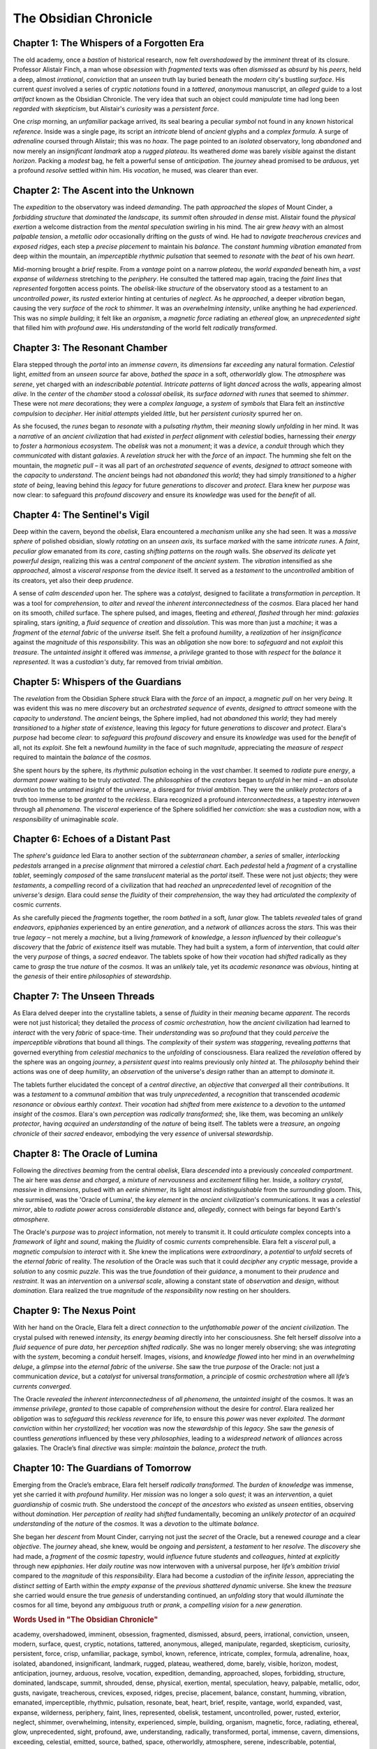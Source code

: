 
============================
The Obsidian Chronicle
============================

Chapter 1: The Whispers of a Forgotten Era
----------------------------------------------------------------

The old academy, once a *bastion* of historical research, now felt *overshadowed* by the *imminent* threat of its closure. Professor Alistair Finch, a man whose *obsession* with *fragmented* texts was often *dismissed* as *absurd* by his *peers*, held a deep, almost *irrational*, *conviction* that an *unseen* truth lay buried beneath the *modern* city's bustling *surface*. His current *quest* involved a series of *cryptic* *notations* found in a *tattered*, *anonymous* manuscript, an *alleged* guide to a lost *artifact* known as the Obsidian Chronicle. The very idea that such an object could *manipulate* time had long been *regarded* with *skepticism*, but Alistair's *curiosity* was a *persistent* *force*.

One *crisp* morning, an *unfamiliar* package arrived, its seal bearing a peculiar *symbol* not found in any *known* historical *reference*. Inside was a single page, its script an *intricate* blend of *ancient* glyphs and a *complex* *formula*. A surge of *adrenaline* coursed through Alistair; this was no *hoax*. The page pointed to an *isolated* observatory, long *abandoned* and now merely an *insignificant* *landmark* atop a *rugged* *plateau*. Its weathered *dome* was barely *visible* against the distant *horizon*. Packing a *modest* bag, he felt a powerful sense of *anticipation*. The *journey* ahead promised to be *arduous*, yet a profound *resolve* settled within him. His *vocation*, he mused, was clearer than ever.

Chapter 2: The Ascent into the Unknown
-----------------------------------------------------------

The *expedition* to the observatory was indeed *demanding*. The path *approached* the *slopes* of Mount Cinder, a *forbidding* *structure* that *dominated* the *landscape*, its *summit* often *shrouded* in *dense* mist. Alistair found the *physical* *exertion* a welcome distraction from the *mental* *speculation* swirling in his mind. The air grew *heavy* with an almost *palpable* *tension*, a *metallic* *odor* occasionally drifting on the *gusts* of wind. He had to *navigate* *treacherous* *crevices* and *exposed* *ridges*, each step a *precise* *placement* to maintain his *balance*. The *constant* *humming* *vibration* *emanated* from deep within the mountain, an *imperceptible* *rhythmic* *pulsation* that seemed to *resonate* with the *beat* of his own *heart*.

Mid-morning brought a *brief* respite. From a *vantage* point on a narrow *plateau*, the *world* *expanded* beneath him, a *vast* *expanse* of *wilderness* stretching to the *periphery*. He consulted the tattered map again, tracing the *faint* *lines* that *represented* forgotten access points. The *obelisk*-like *structure* of the observatory stood as a testament to an *uncontrolled* *power*, its *rusted* exterior hinting at centuries of *neglect*. As he *approached*, a deeper *vibration* began, causing the very *surface* of the *rock* to *shimmer*. It was an *overwhelming* *intensity*, unlike anything he had *experienced*. This was no *simple* *building*; it felt like an *organism*, a *magnetic* *force* radiating an *ethereal* glow, an *unprecedented* *sight* that filled him with *profound* *awe*. His *understanding* of the world felt *radically* *transformed*.

Chapter 3: The Resonant Chamber
-----------------------------------------------------

Elara stepped through the *portal* into an *immense* *cavern*, its *dimensions* far *exceeding* any natural formation. *Celestial* light, *emitted* from an *unseen* *source* far above, *bathed* the *space* in a soft, *otherworldly* glow. The *atmosphere* was *serene*, yet charged with an *indescribable* *potential*. *Intricate* *patterns* of light *danced* across the *walls*, appearing almost *alive*. In the *center* of the *chamber* stood a *colossal* *obelisk*, its *surface* *adorned* with *runes* that seemed to *shimmer*. These were not *mere* decorations; they were a *complex* *language*, a *system* of *symbols* that Elara felt an *instinctive* *compulsion* to *decipher*. Her *initial* *attempts* yielded *little*, but her *persistent* *curiosity* spurred her on.

As she focused, the *runes* began to *resonate* with a *pulsating* *rhythm*, their *meaning* slowly *unfolding* in her mind. It was a *narrative* of an *ancient* *civilization* that had *existed* in *perfect* *alignment* with *celestial* bodies, harnessing their *energy* to *foster* a *harmonious* *ecosystem*. The *obelisk* was not a *monument*; it was a *device*, a *conduit* through which they *communicated* with distant *galaxies*. A *revelation* *struck* her with the *force* of an *impact*. The humming she felt on the mountain, the *magnetic* *pull* – it was all part of an *orchestrated* *sequence* of *events*, *designed* to *attract* someone with the *capacity* to *understand*. The *ancient* beings had not *abandoned* this *world*; they had simply *transitioned* to a *higher* *state* of *being*, leaving behind this *legacy* for future *generations* to *discover* and *protect*. Elara knew her *purpose* was now clear: to safeguard this *profound* *discovery* and ensure its *knowledge* was used for the *benefit* of all.

Chapter 4: The Sentinel's Vigil
-----------------------------------------------------

Deep within the cavern, beyond the *obelisk*, Elara encountered a *mechanism* unlike any she had seen. It was a *massive* *sphere* of polished obsidian, slowly *rotating* on an *unseen* *axis*, its surface *marked* with the same *intricate* *runes*. A *faint*, *peculiar* *glow* emanated from its *core*, casting *shifting* *patterns* on the *rough* walls. She *observed* its *delicate* yet *powerful* *design*, realizing this was a *central* *component* of the *ancient* *system*. The *vibration* intensified as she *approached*, almost a *visceral* *response* from the *device* itself. It served as a *testament* to the *uncontrolled* ambition of its creators, yet also their deep *prudence*.

A sense of *calm* *descended* upon her. The sphere was a *catalyst*, designed to facilitate a *transformation* in *perception*. It was a tool for *comprehension*, to *alter* and *reveal* the *inherent* *interconnectedness* of the *cosmos*. Elara placed her hand on its smooth, *chilled* surface. The sphere pulsed, and images, fleeting and *ethereal*, *flashed* through her mind: *galaxies* spiraling, stars *igniting*, a *fluid* *sequence* of *creation* and *dissolution*. This was more than just a *machine*; it was a *fragment* of the *eternal* *fabric* of the *universe* itself. She felt a profound *humility*, a *realization* of her *insignificance* against the *magnitude* of this *responsibility*. This was an *obligation* she now bore: to *safeguard* and not *exploit* this *treasure*. The *untainted* *insight* it offered was *immense*, a *privilege* granted to those with *respect* for the *balance* it *represented*. It was a *custodian's* duty, far removed from trivial *ambition*.

Chapter 5: Whispers of the Guardians
---------------------------------------------------------

The *revelation* from the Obsidian Sphere *struck* Elara with the *force* of an *impact*, a *magnetic* *pull* on her very *being*. It was evident this was no mere *discovery* but an *orchestrated* *sequence* of *events*, *designed* to *attract* someone with the *capacity* to *understand*. The *ancient* beings, the Sphere implied, had not *abandoned* this *world*; they had merely *transitioned* to a *higher* *state* of *existence*, leaving this *legacy* for future *generations* to *discover* and *protect*. Elara's *purpose* had become *clear*: to *safeguard* this *profound* *discovery* and ensure its *knowledge* was used for the *benefit* of all, not its *exploit*. She felt a newfound *humility* in the face of such *magnitude*, appreciating the *measure* of *respect* required to maintain the *balance* of the *cosmos*.

She spent hours by the sphere, its *rhythmic* *pulsation* echoing in the *vast* chamber. It seemed to *radiate* pure *energy*, a *dormant* *power* waiting to be truly *activated*. The *philosophies* of the *creators* began to *unfold* in her mind – an *absolute* *devotion* to the *untamed* *insight* of the *universe*, a disregard for *trivial* *ambition*. They were the *unlikely* *protectors* of a truth too immense to be *granted* to the *reckless*. Elara recognized a profound *interconnectedness*, a tapestry *interwoven* through all *phenomena*. The *visceral* experience of the Sphere solidified her *conviction*: she was a *custodian* now, with a *responsibility* of unimaginable *scale*.

Chapter 6: Echoes of a Distant Past
---------------------------------------------------------

The *sphere*'s *guidance* led Elara to another section of the *subterranean* *chamber*, a *series* of smaller, *interlocking* *pedestals* arranged in a *precise* *alignment* that mirrored a *celestial* *chart*. Each *pedestal* held a *fragment* of a crystalline *tablet*, seemingly *composed* of the same *translucent* material as the *portal* itself. These were not just *objects*; they were *testaments*, a *compelling* record of a civilization that had *reached* an *unprecedented* level of *recognition* of the *universe's* *design*. Elara could *sense* the *fluidity* of their *comprehension*, the way they had *articulated* the *complexity* of cosmic *currents*.

As she carefully pieced the *fragments* together, the room *bathed* in a soft, *lunar* glow. The tablets *revealed* tales of grand *endeavors*, *epiphanies* experienced by an entire *generation*, and a *network* of *alliances* across the *stars*. This was their true *legacy* – not merely a *machine*, but a living *framework* of *knowledge*, a *lesson* *influenced* by their *colleague*'s *discovery* that the *fabric* of *existence* itself was mutable. They had built a system, a form of *intervention*, that could *alter* the very *purpose* of things, a *sacred* endeavor. The tablets spoke of how their *vocation* had *shifted* radically as they came to *grasp* the true *nature* of the *cosmos*. It was an *unlikely* tale, yet its *academic* *resonance* was *obvious*, hinting at the *genesis* of their entire *philosophies* of *stewardship*.

Chapter 7: The Unseen Threads
---------------------------------------------------

As Elara delved deeper into the crystalline tablets, a sense of *fluidity* in their *meaning* became *apparent*. The records were not just historical; they detailed the *process* of *cosmic* *orchestration*, how the *ancient* civilization had learned to *interact* with the very *fabric* of space-time. Their *understanding* was so *profound* that they could *perceive* the *imperceptible* *vibrations* that bound all things. The *complexity* of their *system* was *staggering*, revealing *patterns* that governed everything from *celestial* *mechanics* to the *unfolding* of consciousness. Elara realized the *revelation* offered by the sphere was an ongoing *journey*, a *persistent* *quest* into realms previously only *hinted* at. The *philosophy* behind their actions was one of deep *humility*, an *observation* of the universe's *design* rather than an attempt to *dominate* it.

The tablets further elucidated the concept of a *central* *directive*, an *objective* that *converged* all their *contributions*. It was a *testament* to a *communal* *ambition* that was truly *unprecedented*, a *recognition* that transcended *academic* *resonance* or *obvious* earthly *context*. Their *vocation* had *shifted* from mere *existence* to a *devotion* to the *untamed* *insight* of the *cosmos*. Elara's own *perception* was *radically* *transformed*; she, like them, was becoming an *unlikely* *protector*, having *acquired* an *understanding* of the *nature* of being itself. The tablets were a *treasure*, an *ongoing* *chronicle* of their *sacred* endeavor, embodying the very *essence* of universal *stewardship*.

Chapter 8: The Oracle of Lumina
-----------------------------------------------------

Following the *directives* *beaming* from the central *obelisk*, Elara *descended* into a previously *concealed* *compartment*. The air here was *dense* and *charged*, a *mixture* of *nervousness* and *excitement* filling her. Inside, a *solitary* *crystal*, *massive* in *dimensions*, pulsed with an *eerie* *shimmer*, its light almost *indistinguishable* from the *surrounding* gloom. This, she surmised, was the 'Oracle of Lumina', the *key* *element* in the *ancient* *civilization*'s communications. It was a *celestial* *mirror*, able to *radiate* *power* across *considerable* *distance* and, *allegedly*, connect with beings far beyond Earth's *atmosphere*.

The Oracle's *purpose* was to *project* information, not merely to transmit it. It could *articulate* complex concepts into a *framework* of *light* and *sound*, making the *fluidity* of cosmic *currents* comprehensible. Elara felt a *visceral* pull, a *magnetic* *compulsion* to *interact* with it. She knew the implications were *extraordinary*, a *potential* to *unfold* secrets of the *eternal* *fabric* of reality. The *resolution* of the Oracle was such that it could *decipher* any *cryptic* message, provide a *solution* to any cosmic *puzzle*. This was the true *foundation* of their *guidance*, a monument to their *prudence* and *restraint*. It was an *intervention* on a *universal* *scale*, allowing a constant state of *observation* and *design*, without *domination*. Elara realized the true *magnitude* of the *responsibility* now resting on her shoulders.

Chapter 9: The Nexus Point
------------------------------------------------

With her hand on the Oracle, Elara felt a direct *connection* to the *unfathomable* *power* of the *ancient* *civilization*. The crystal pulsed with renewed *intensity*, its *energy* *beaming* directly into her consciousness. She felt herself *dissolve* into a *fluid* *sequence* of pure *data*, her *perception* *shifted* *radically*. She was no longer merely observing; she was *integrating* with the *system*, becoming a *conduit* herself. Images, *visions*, and *knowledge* *flowed* into her mind in an *overwhelming* *deluge*, a *glimpse* into the *eternal* *fabric* of the *universe*. She saw the true *purpose* of the Oracle: not just a communication *device*, but a *catalyst* for universal *transformation*, a *principle* of cosmic *orchestration* where all *life’s* *currents* *converged*.

The Oracle *revealed* the *inherent* *interconnectedness* of *all* *phenomena*, the *untainted* *insight* of the cosmos. It was an *immense* *privilege*, *granted* to those capable of *comprehension* without the desire for *control*. Elara realized her *obligation* was to *safeguard* this *reckless* *reverence* for life, to ensure this *power* was never *exploited*. The *dormant* *conviction* within her *crystallized*; her *vocation* was now the *stewardship* of this *legacy*. She saw the *genesis* of countless *generations* influenced by these very *philosophies*, leading to a *widespread* *network* of *alliances* across galaxies. The Oracle’s final *directive* was simple: *maintain* the *balance*, *protect* the *truth*.

Chapter 10: The Guardians of Tomorrow
----------------------------------------------------------

Emerging from the Oracle’s embrace, Elara felt herself *radically* *transformed*. The *burden* of *knowledge* was immense, yet she carried it with *profound* *humility*. Her *mission* was no longer a solo *quest*; it was an *intervention*, a quiet *guardianship* of cosmic *truth*. She understood the *concept* of the *ancestors* who *existed* as *unseen* entities, observing without *domination*. Her *perception* of *reality* had *shifted* fundamentally, becoming an *unlikely* *protector* of an *acquired* *understanding* of the *nature* of the *cosmos*. It was a *devotion* to the ultimate *balance*.

She began her *descent* from Mount Cinder, carrying not just the *secret* of the Oracle, but a renewed *courage* and a clear *objective*. The *journey* ahead, she knew, would be *ongoing* and *persistent*, a *testament* to her *resolve*. The *discovery* she had made, a *fragment* of the *cosmic* *tapestry*, would *influence* future *students* and *colleagues*, *hinted* at *explicitly* through new *epiphanies*. Her *daily* *routine* was now interwoven with a universal purpose, her *life’s* *ambition* *trivial* compared to the *magnitude* of this *responsibility*. Elara had become a *custodian* of the *infinite* *lesson*, appreciating the *distinct* *setting* of Earth within the *empty* *expanse* of the *previous* *shattered* *dynamic* universe. She knew the *treasure* she carried would ensure the true *genesis* of understanding continued, an *unfolding* story that would *illuminate* the cosmos for all time, beyond any *ambiguous* *truth* or *prank*, a *compelling* *vision* for a *new* *generation*.



.. rubric:: Words Used in "The Obsidian Chronicle"

academy, overshadowed, imminent, obsession, fragmented, dismissed, absurd, peers, irrational, conviction, unseen, modern, surface, quest, cryptic, notations, tattered, anonymous, alleged, manipulate, regarded, skepticism, curiosity, persistent, force, crisp, unfamiliar, package, symbol, known, reference, intricate, complex, formula, adrenaline, hoax, isolated, abandoned, insignificant, landmark, rugged, plateau, weathered, dome, barely, visible, horizon, modest, anticipation, journey, arduous, resolve, vocation, expedition, demanding, approached, slopes, forbidding, structure, dominated, landscape, summit, shrouded, dense, physical, exertion, mental, speculation, heavy, palpable, metallic, odor, gusts, navigate, treacherous, crevices, exposed, ridges, precise, placement, balance, constant, humming, vibration, emanated, imperceptible, rhythmic, pulsation, resonate, beat, heart, brief, respite, vantage, world, expanded, vast, expanse, wilderness, periphery, faint, lines, represented, obelisk, testament, uncontrolled, power, rusted, exterior, neglect, shimmer, overwhelming, intensity, experienced, simple, building, organism, magnetic, force, radiating, ethereal, glow, unprecedented, sight, profound, awe, understanding, radically, transformed, portal, immense, cavern, dimensions, exceeding, celestial, emitted, source, bathed, space, otherworldly, atmosphere, serene, indescribable, potential, patterns, danced, center, chamber, colossal, adorned, runes, mere, language, system, symbols, instinctive, compulsion, decipher, initial, attempts, yielded, little, curiosity, spurred, unfolding, meaning, narrative, ancient, civilization, existed, perfect, alignment, harnessing, energy, foster, harmonious, ecosystem, monument, device, conduit, communicated, distant, galaxies, revelation, struck, impact, pull, orchestrated, sequence, events, designed, attract, capacity, purpose, clear, safeguard, knowledge, benefit, exploit, humility, magnitude, measure, respect, balance, cosmos, spent, hours, pulsated, echoing, pure, dormant, activated, philosophies, creators, absolute, devotion, untamed, insight, universe, disregard, trivial, ambition, unlikely, protectors, granted, reckless, interconnectedness, interwoven, phenomena, visceral, solidified, custodian, responsibility, scale, guidance, section, mechanism, massive, sphere, rotating, axis, marked, glow, core, casting, shifting, rough, walls, observed, delicate, powerful, central, component, system, intensified, response, device, served, deep, prudence, calm, descended, catalyst, transformation, comprehension, alter, reveal, inherent, chilled, flashed, spiraling, stars, igniting, creation, dissolution, fragment, eternal, fabric, eternity, realization, insignificance, obligation, treasure, represented, duty, removed, crystalline, series, pedestals, translucent, material, record, reached, recognition, universe's, sense, fluidity, articulated, current, comprehension, endeavors, epiphanies, generation, network, alliances, stars, machine, framework, lesson, influenced, colleague's, mutable, intervention, sacred, grasp, nature, academic, obvious, hinting, genesis, stewardship, directives, beaming, compartment, charged, mixture, nervousness, excitement, solitary, crystal, eerie, indistinguishable, surrounding, gloom, key, element, communications, mirror, project, transmit, articulate, framework, light, sound, cosmic, current, visceral, interact, extraordinary, potential, unfold, resolution, solution, puzzle, foundation, restraint, universal, state, observation, without, burden, mission, solo, guardianship, truth, concept, ancestors, entities, reality, fundamentally, acquired, ultimate, descent, secret, renewed, objective, ongoing, influence, students, hinted, explicitly, daily, routine, interwoven, ambition, compeling, vision, new.
